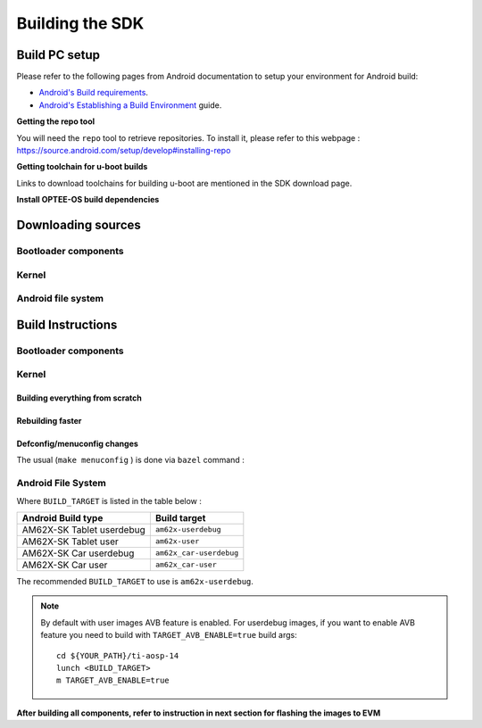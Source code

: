 ********************************************
Building the SDK
********************************************

Build PC setup
==============

Please refer to the following pages from Android documentation to setup your environment for Android build:

-  `Android's Build
   requirements <https://source.android.com/setup/build/requirements>`__.
-  `Android's Establishing a Build
   Environment <https://source.android.com/setup/build/initializing>`__
   guide.


**Getting the repo tool**

You will need the ``repo`` tool to retrieve repositories.
To install it, please refer to this webpage : https://source.android.com/setup/develop#installing-repo

**Getting toolchain for u-boot builds**

Links to download toolchains for building u-boot are mentioned in the SDK download page.

**Install OPTEE-OS build dependencies**

.. ifconfig:: CONFIG_part_variant in ('AM62X')

  Check OPTEE-OS docs to know list of dependencies needed to be installed :
  https://optee.readthedocs.io/en/latest/building/prerequisites.html

Downloading sources
===================

.. ifconfig:: CONFIG_part_variant in ('AM62X')

    Create a folder for downloading all sources

    ::

        mkdir ~/09_01_00 && cd $_
        export YOUR_PATH=$PWD

Bootloader components
---------------------

.. ifconfig:: CONFIG_part_variant in ('AM62X')

    ::

        mkdir ${YOUR_PATH}/ti-bootloader-aosp/ && cd $_
        git clone -b 09.01.00.008 git://git.ti.com/atf/arm-trusted-firmware.git
        git clone -b 3.22.0-rc1 https://github.com/OP-TEE/optee_os.git
        git clone -b 09.01.00.008 git://git.ti.com/ti-u-boot/ti-u-boot.git
        git clone -b 09.01.00.008 git://git.ti.com/processor-firmware/ti-linux-firmware.git

Kernel
------

.. ifconfig:: CONFIG_part_variant in ('AM62X')

    Fetch the code using ``repo``::

        mkdir ${YOUR_PATH}/ti-kernel-aosp/ && cd $_
        repo init -u git://git.ti.com/android/manifest.git -b android14-release -m releases/RLS_09_01_Kernel.xml
        repo sync

    .. note::

        To save some disk space, pass the ``--depth=1`` option to ``repo init``::

            repo init -u git://git.ti.com/android/manifest.git -b android14-release -m releases/RLS_09_01_Kernel.xml --depth=1


Android file system
-------------------

.. ifconfig:: CONFIG_part_variant in ('AM62X')

    Fetch the code using ``repo``::

        mkdir ${YOUR_PATH}/ti-aosp-14 && cd $_
        repo init -u git://git.ti.com/android/manifest.git -b android14-release -m releases/RLS_09_01.xml
        repo sync


Build Instructions
==================

.. ifconfig:: CONFIG_part_variant in ('AM62X')

    .. note::

        The bootloader and kernel builds below are optional if they are used as-is from TI release.
        Prebuilt copies of these binaries are already part of Android file system sources
        in ``device/ti/am62x-kernel`` and ``vendor/ti/am62x/bootloader`` folder.


Bootloader components
---------------------

.. ifconfig:: CONFIG_part_variant in ('AM62X')

    1. Build ATF::

        cd ${YOUR_PATH}/ti-bootloader-aosp/arm-trusted-firmware
        make E=0 CROSS_COMPILE=aarch64-none-linux-gnu- ARCH=aarch64 PLAT=k3 TARGET_BOARD=lite SPD=opteed CFLAGS+="-DK3_PM_SYSTEM_SUSPEND=1"

    2. Build OPTEE-OS::

        cd ${YOUR_PATH}/ti-bootloader-aosp/optee_os
        make PLATFORM=k3 CFG_ARM64_core=y CROSS_COMPILE=arm-none-linux-gnueabihf- CROSS_COMPILE64=aarch64-none-linux-gnu-

    3. Build ``tiboot3.bin``::

        cd ${YOUR_PATH}/ti-bootloader-aosp/ti-u-boot/
        make ARCH=arm am62x_evm_r5_defconfig
        make ARCH=arm CROSS_COMPILE=arm-none-linux-gnueabihf- \
             BINMAN_INDIRS=${YOUR_PATH}/ti-bootloader-aosp/ti-linux-firmware

    4. Build ``tispl.bin`` and ``u-boot.img``::

        cd ${YOUR_PATH}/ti-bootloader-aosp/ti-u-boot/
        make ARCH=arm am62x_evm_a53_defconfig
        make ARCH=arm am62x_android_a53.config
        make ARCH=arm CROSS_COMPILE=aarch64-none-linux-gnu- \
            BL31=${YOUR_PATH}/ti-bootloader-aosp/arm-trusted-firmware/build/k3/lite/release/bl31.bin \
            TEE=${YOUR_PATH}/ti-bootloader-aosp/optee_os/out/arm-plat-k3/core/tee-pager_v2.bin \
            BINMAN_INDIRS=${YOUR_PATH}/ti-bootloader-aosp/ti-linux-firmware

    5. Copy the ``tiboot3.bin``, ``tispl.bin`` and ``u-boot.img`` generated in steps 3 and 4
       to ``${YOUR_PATH}/ti-aosp-14/vendor/ti/am62x/bootloader``.
       If not copied, the prebuilt bootloader binaries already present in ``vendor/ti/am62x/bootloader``
       will get used by ``flashall.sh`` flashing script.

    .. note ::
        To build bootloaders for AM62x LP board please do same step with this defconfig:

            - For step 3 use ``am62x_lpsk_r5_defconfig``
            - For step 4 use ``am62x_lpsk_a53_defconfig`` with same fragment

Kernel
------

Building everything from scratch
~~~~~~~~~~~~~~~~~~~~~~~~~~~~~~~~

.. ifconfig:: CONFIG_part_variant in ('AM62X')

    ::

        cd ${YOUR_PATH}/ti-kernel-aosp/
        export DIST_DIR=${YOUR_PATH}/ti-aosp-14/device/ti/am62x-kernel/kernel/6.1
        tools/bazel run //common:ti_dist -- --dist_dir=$DIST_DIR

    .. note::

        Android uses Kleaf, a Bazel-based build system to build the kernel.
        AOSP documentation can be found `here <https://source.android.com/docs/setup/build/building-kernels?hl=fr>`__ and
        Kleaf documentation `here  <https://android.googlesource.com/kernel/build/+/refs/heads/main/kleaf/README.md>`__

Rebuilding faster
~~~~~~~~~~~~~~~~~

.. ifconfig:: CONFIG_part_variant in ('AM62X')

    ::

        cd ${YOUR_PATH}/ti-kernel-aosp/
        export DIST_DIR=${YOUR_PATH}/ti-aosp-14/device/ti/am62x-kernel/kernel/6.1
        tools/bazel run --config=fast //common:ti_dist -- --dist_dir=$DIST_DIR


Defconfig/menuconfig changes
~~~~~~~~~~~~~~~~~~~~~~~~~~~~

The usual (``make menuconfig`` ) is done via ``bazel`` command :

.. ifconfig:: CONFIG_part_variant in ('AM62X')

    ::

        cd ${YOUR_PATH}/ti-kernel-aosp/
        tools/bazel run //common:ti_config -- menuconfig

.. ifconfig:: CONFIG_part_variant in ('AM62X')

    .. note::

           Users must have built the android kernel image prior to building the Android file system.
           Otherwise pre-built kernel images present in ``device/ti/am62x-kernel``
           will be used to create ``boot.img``


Android File System
-------------------

.. ifconfig:: CONFIG_part_variant in ('AM62X')

    ::

        cd ${YOUR_PATH}/ti-aosp-14
        lunch <BUILD_TARGET>
        m

Where ``BUILD_TARGET`` is listed in the table below :

============================= ============================
Android Build type            Build target
============================= ============================
AM62X-SK Tablet userdebug       ``am62x-userdebug``
AM62X-SK Tablet user            ``am62x-user``
AM62X-SK Car userdebug          ``am62x_car-userdebug``
AM62X-SK Car user               ``am62x_car-user``
============================= ============================

The recommended ``BUILD_TARGET`` to use is ``am62x-userdebug``.

.. note::
    By default with user images AVB feature is enabled.
    For userdebug images, if you want to enable AVB feature you need to build
    with ``TARGET_AVB_ENABLE=true`` build args::

        cd ${YOUR_PATH}/ti-aosp-14
        lunch <BUILD_TARGET>
        m TARGET_AVB_ENABLE=true

**After building all components, refer to instruction in next section for flashing the images to EVM**
